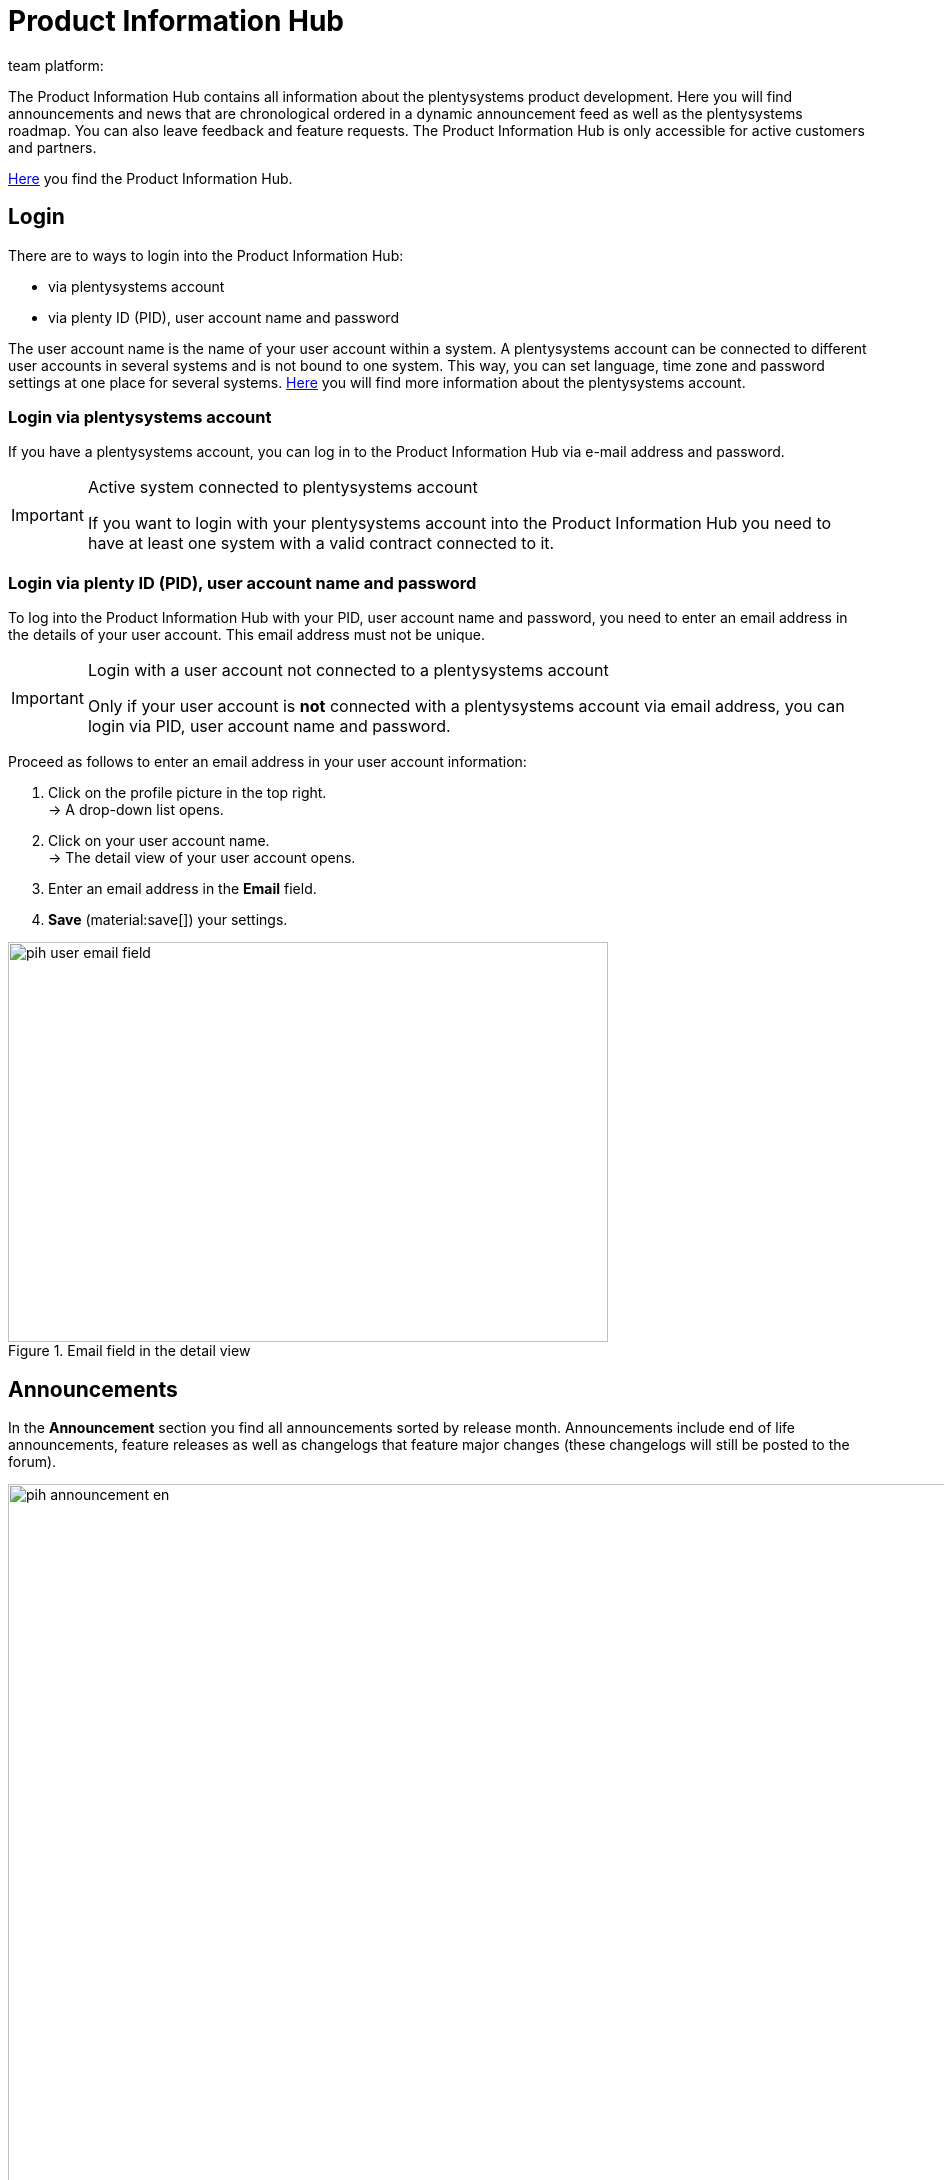 = Product Information Hub
:keywords: Product Information Hub, Roadmap, Announcement
Learn more about the Product Information Hub, Announcements and the plentysystems Roadmap.
:author: team platform:

The Product Information Hub contains all information about the plentysystems product development. Here you will find announcements and news that are chronological ordered in a dynamic announcement feed as well as the plentysystems roadmap. You can also leave feedback and feature requests. The Product Information Hub is only accessible for active customers and partners. +

link:https://whatsnew.plentysystems.com[Here^] you find the Product Information Hub.

[#100]
== Login

There are to ways to login into the Product Information Hub:

* via plentysystems account
* via plenty ID (PID), user account name and password

The user account name is the name of your user account within a system.  A plentysystems account can be connected to different user accounts in several systems and is not bound to one system. This way, you can set language, time zone and password settings at one place for several systems. xref:central-login.adoc#50[Here] you will find more information about the plentysystems account.

[#200]
=== Login via plentysystems account

If you have a plentysystems account, you can log in to the Product Information Hub via e-mail address and password.

[IMPORTANT]
.Active system connected to plentysystems account
====
If you want to login with your plentysystems account into the Product Information Hub you need to have at least one system with a valid contract connected to it.
====

[#250]
=== Login via plenty ID (PID), user account name and password

To log into the Product Information Hub with your PID, user account name and password, you need to enter an email address in the details of your user account.  This email address must not be unique.

[IMPORTANT]
.Login with a user account not connected to a plentysystems account
====
Only if your user account is *not* connected with a plentysystems account via email address, you can login via PID, user account name and password.
====

[.instruction]
Proceed as follows to enter an email address in your user account information:

. Click on the profile picture in the top right. +
→ A drop-down list opens.
. Click on your user account name. +
→ The detail view of your user account opens.
. Enter an email address in the *Email* field.
. *Save* (material:save[]) your settings.

[[image-pih-user-email-field]]
.Email field in the detail view
image::pih-user-email-field.png[height=400,width=600]

[#300]
== Announcements

In the *Announcement* section you find all announcements sorted by release month. Announcements include end of life announcements, feature releases as well as changelogs that feature major changes (these changelogs will still be posted to the forum). +

[[image-pih-announcement-en]]
.Product Information Hub announcements
image::pih-announcement-en.png[height=800,width=1000]

You can filter all posts in the announcement section by the categories on the left.

[#400]
== Roadmap

The plentysystems roadmap separates projects in five states: *Ongoing*, *Released*, *Next*, *Later*, *Previously Released*. +

[[image-pih-roadmap-en]]
.Product Information Hub roadmap
image::pih-roadmap-en.png[height=800,width=1000]

You can subscribe to roadmap projects by clicking on *Subscribe*. When subscribed, you will be notified via email when an announcement that regards the project is posted. You can filter the roadmap by the categories on the left +

All projects offer a description that contains further information like goals and the vision of the project.

== Subscription management

With the integrated subscription feature you can create email notifications for individual categories, the whole announcement feed or specific roadmap projects.

[.instruction]
Proceed as follows to set up notifications:

. Click on *Manage Subscription*. +
→ The subscription page opens.
. Choose how you want to be notified. You can either be notified via email or Slack.
. Choose which notifications you want to receive. The whole announcement feed is subscribed by default. In the drop down menu under *Categories* you can select category filters.

Additionally, you can subscribe to individual roadmap projects within the roadmap.

== Feature requests and feedback

In the announcement section and roadmap section you make feature requests in the blue box “Have an idea or feature request? Leave feedback”.  +

[[image-pih-feature-collapsed]]
.Collapsed feature request box in the Product Information Hub
image::pih-feature-collapsed.png[height=100,width=300]

[.instruction]
Proceed as follows to make a feature request:

. Click on *“Have an idea or feature request? Leave feedback”*. +
→ The request window opens.
. Enter a short summary of your feature request in the top section.
. Choose the importance of your feature request in the bottom section.
. Click on *Submit*.

[[image-pih-feature-field]]
.Opened feature request box in the Product Information Hub
image::pih-feature-view.png[height=700,width=400]

Additionally, you can give feedback in every detail view of announcements and roadmap projects.

[[image-pih-feedback-collapsed]]
.Collapsed feedback request box in the Product Information Hub
image::pih-feedback-collapsed.png[height=200,width=300]

[.instruction]
Proceed as follows to leave feedback:

. Open the roadmap project or announcement you want to leave feedback for. +
→ The detail view opens.
. Click on *What do you think of this roadmap item?* or *What do you think of this announcement?*. +
→ The request window opens.
. Choose the kind of feedback you want leave in the top section.
. Leave your feedback in the bottom section
. Click on *Submit*.

[[image-pih-feedback-field]]
.Opened feedback request box in the Product Information Hub
image::pih-feedback-view.png[height=700,width=400]